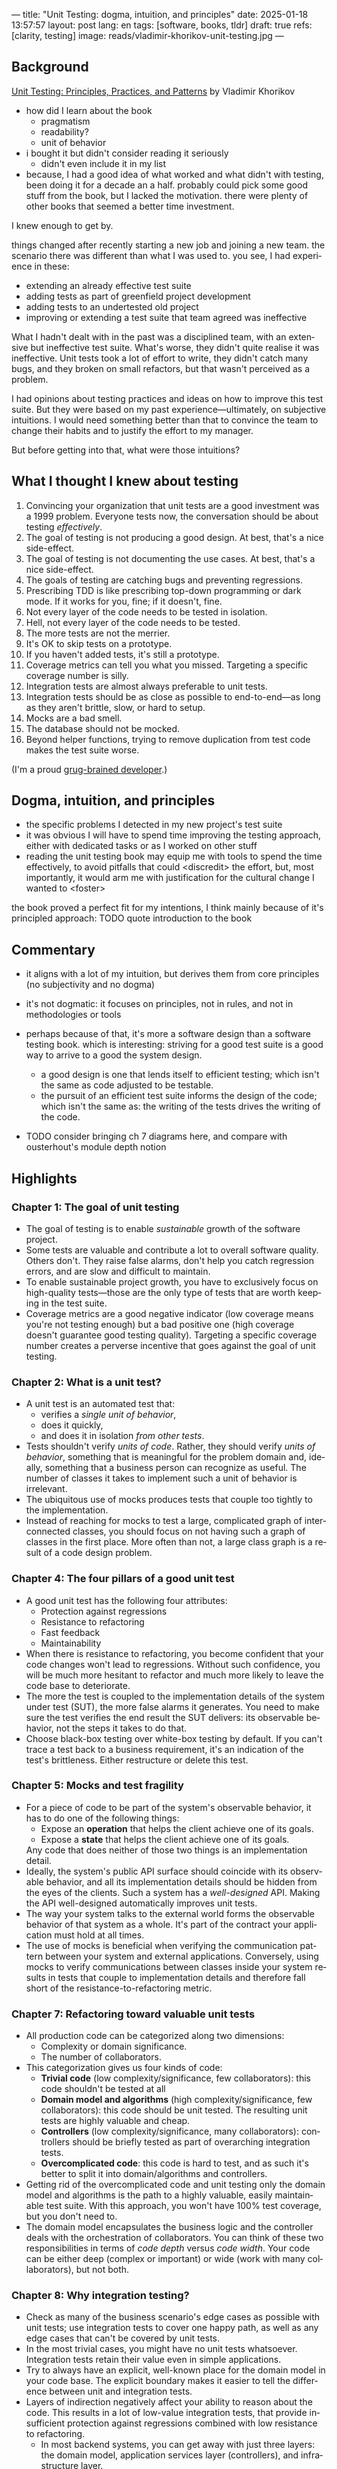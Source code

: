 ---
title: "Unit Testing: dogma, intuition, and principles"
date: 2025-01-18 13:57:57
layout: post
lang: en
tags: [software, books, tldr]
draft: true
refs: [clarity, testing]
image: reads/vladimir-khorikov-unit-testing.jpg
---
#+OPTIONS: toc:nil num:nil
#+LANGUAGE: en

** Background
[[https://enterprisecraftsmanship.com/book/][Unit Testing: Principles, Practices, and Patterns]] by Vladimir Khorikov

- how did I learn about the book
  - pragmatism
  - readability?
  - unit of behavior
- i bought it but didn't consider reading it seriously
  - didn't even include it in my list
- because, I had a good idea of what worked and what didn't with testing, been doing it for a decade an a half. probably could pick some good stuff from the book, but I lacked the motivation. there were plenty of other books that seemed a better time investment.

I knew enough to get by.

things changed after recently starting a new job and joining a new team.
the scenario there was different than what I was used to. you see, I had experience in these:
- extending an already effective test suite
- adding tests as part of greenfield project development
- adding tests to an undertested old project
- improving or extending a test suite that team agreed was ineffective

What I hadn't dealt with in the past was a disciplined team, with an extensive but ineffective test suite. What's worse, they didn't quite realise it was ineffective. Unit tests took a lot of effort to write, they didn't catch many bugs, and they broken on small refactors, but that wasn't perceived as a problem.

I had opinions about testing practices and ideas on how to improve this test suite. But they were based on my past experience---ultimately, on subjective intuitions. I would need something better than that to convince the team to change their habits and to justify the effort to my manager.

But before getting into that, what were those intuitions?

** What I thought I knew about testing

1. Convincing your organization that unit tests are a good investment was a 1999 problem. Everyone tests now, the conversation should be about testing /effectively/.
2. The goal of testing is not producing a good design. At best, that's a nice side-effect.
3. The goal of testing is not documenting the use cases. At best, that's a nice side-effect.
4. The goals of testing are catching bugs and preventing regressions.
5. Prescribing TDD is like prescribing top-down programming or dark mode. If it works for you, fine; if it doesn't, fine.
6. Not every layer of the code needs to be tested in isolation.
7. Hell, not every layer of the code needs to be tested.
8. The more tests are not the merrier.
9. It's OK to skip tests on a prototype.
10. If you haven't added tests, it's still a prototype.
11. Coverage metrics can tell you what you missed. Targeting a specific coverage number is silly.
12. Integration tests are almost always preferable to unit tests.
13. Integration tests should be as close as possible to end-to-end---as long as they aren't brittle, slow, or hard to setup.
14. Mocks are a bad smell.
15. The database should not be mocked.
16. Beyond helper functions, trying to remove duplication from test code makes the test suite worse.

(I'm a proud [[https://grugbrain.dev/#grug-on-testing][grug-brained developer]].)

** Dogma, intuition, and principles

- the specific problems I detected in my new project's test suite
- it was obvious I will have to spend time improving the testing approach, either with dedicated tasks or as I worked on other stuff
- reading the unit testing book may equip me with tools to spend the time effectively, to avoid pitfalls that could <discredit> the effort, but, most importantly, it would arm me with justification for the cultural change I wanted to <foster>

the book proved a perfect fit for my intentions, I think mainly because of it's principled approach:
TODO quote introduction to the book


** Commentary

- it aligns with a lot of my intuition, but derives them from core principles (no subjectivity and no dogma)
- it's not dogmatic: it focuses on principles, not in rules, and not in methodologies or tools
- perhaps because of that, it's more a software design than a software testing book. which is interesting: striving for a good test suite is a good way to arrive to a good the system design.
  - a good design is one that lends itself to efficient testing; which isn't the same as code adjusted to be testable.
  - the pursuit of an efficient test suite informs the design of the code; which isn't the same as: the writing of the tests drives the writing of the code.

- TODO consider bringing ch 7 diagrams here, and compare with ousterhout's module depth notion

  #+BEGIN_EXPORT html
<div class="text-center">
 <img src="{{site.config.static_root}}/img/testing1.png">
</div>
#+END_EXPORT

#+BEGIN_EXPORT html
<div class="text-center">
 <img src="{{site.config.static_root}}/img/testing2.png">
</div>
#+END_EXPORT

#+BEGIN_EXPORT html
<div class="text-center">
 <img src="{{site.config.static_root}}/img/deep.png" width="60%">
</div>
#+END_EXPORT


** Highlights

*** Chapter 1: The goal of unit testing
- The goal of testing is to enable /sustainable/ growth of the software project.
- Some tests are valuable and contribute a lot to overall software quality. Others don't. They raise false alarms, don't help you catch regression errors, and are slow and difficult to maintain.
- To enable sustainable project growth, you have to exclusively focus on high-quality tests---those are the only type of tests that are worth keeping in the test suite.
- Coverage metrics are a good negative indicator (low coverage means you're not testing enough) but a bad positive one (high coverage doesn't guarantee good testing quality). Targeting a specific coverage number creates a perverse incentive that goes against the goal of unit testing.

*** Chapter 2: What is a unit test?
- A unit test is an automated test that:
  - verifies a /single unit of behavior/,
  - does it quickly,
  - and does it in isolation /from other tests/.
- Tests shouldn't verify /units of code/. Rather, they should verify /units of behavior/, something that is meaningful for the problem domain and, ideally, something that a business person can recognize as useful. The number of classes it takes to implement such a unit of behavior is irrelevant.
- The ubiquitous use of mocks produces tests that couple too tightly to the implementation.
- Instead of reaching for mocks to test a large, complicated graph of interconnected classes, you should focus on not having such a graph of classes in the first place. More often than not, a large class graph is a result of a code design problem.

*** Chapter 4: The four pillars of a good unit test
- A good unit test has the following four attributes:
  - Protection against regressions
  - Resistance to refactoring
  - Fast feedback
  - Maintainability
- When there is resistance to refactoring, you become confident that your code changes won't lead to regressions. Without such confidence, you will be much more hesitant to refactor and much more likely to leave the code base to deteriorate.
- The more the test is coupled to the implementation details of the system under test (SUT), the more false alarms it generates. You need to make sure the test verifies the end result the SUT delivers: its observable behavior, not the steps it takes to do that.
- Choose black-box testing over white-box testing by default. If you can't trace a test back to a business requirement, it's an indication of the test's brittleness. Either restructure or delete this test.

*** Chapter 5: Mocks and test fragility
- For a piece of code to be part of the system's observable behavior, it has to do one of the following things:
  - Expose an *operation* that helps the client achieve one of its goals.
  - Expose a *state* that helps the client achieve one of its goals.
  Any code that does neither of those two things is an implementation detail.
- Ideally, the system's public API surface should coincide with its observable behavior, and all its implementation details should be hidden from the eyes of the clients. Such a system has a /well-designed/ API. Making the API well-designed automatically improves unit tests.
- The way your system talks to the external world forms the observable behavior of that system as a whole. It's part of the contract your application must hold at all times.
- The use of mocks is beneficial when verifying the communication pattern between your system and external applications. Conversely, using mocks to verify communications between classes inside your system results in tests that couple to implementation details and therefore fall short of the resistance-to-refactoring metric.


*** Chapter 7: Refactoring toward valuable unit tests
- All production code can be categorized along two dimensions:
  - Complexity or domain significance.
  - The number of collaborators.
- This categorization gives us four kinds of code:
  - *Trivial code* (low complexity/significance, few collaborators): this code shouldn't be tested at all
  - *Domain model and algorithms* (high complexity/significance, few collaborators): this code should be unit tested. The resulting unit tests are highly valuable and cheap.
  - *Controllers* (low complexity/significance, many collaborators): controllers should be briefly tested as part of overarching integration tests.
  - *Overcomplicated code*: this code is hard to test, and as such it's better to split it into domain/algorithms and controllers.
- Getting rid of the overcomplicated code and unit testing only the domain model and algorithms is the path to a highly valuable, easily maintainable test suite. With this approach, you won't have 100% test coverage, but you don't need to.
- The domain model encapsulates the business logic and the controller deals with the orchestration of collaborators. You can think of these two responsibilities in terms of /code depth/ versus /code width/. Your code can be either deep (complex or important) or wide (work with many collaborators), but not both.

*** Chapter 8: Why integration testing?
- Check as many of the business scenario's edge cases as possible with unit tests; use integration tests to cover one happy path, as well as any edge cases that can't be covered by unit tests.
- In the most trivial cases, you might have no unit tests whatsoever. Integration tests retain their value even in simple applications.
- Try to always have an explicit, well-known place for the domain model in your code base. The explicit boundary makes it easier to tell the difference between unit and integration tests.
- Layers of indirection negatively affect your ability to reason about the code. This results in a lot of low-value integration tests, that provide insufficient protection against regressions combined with low resistance to refactoring.
  - In most backend systems, you can get away with just three layers: the domain model, application services layer (controllers), and infrastructure layer.
